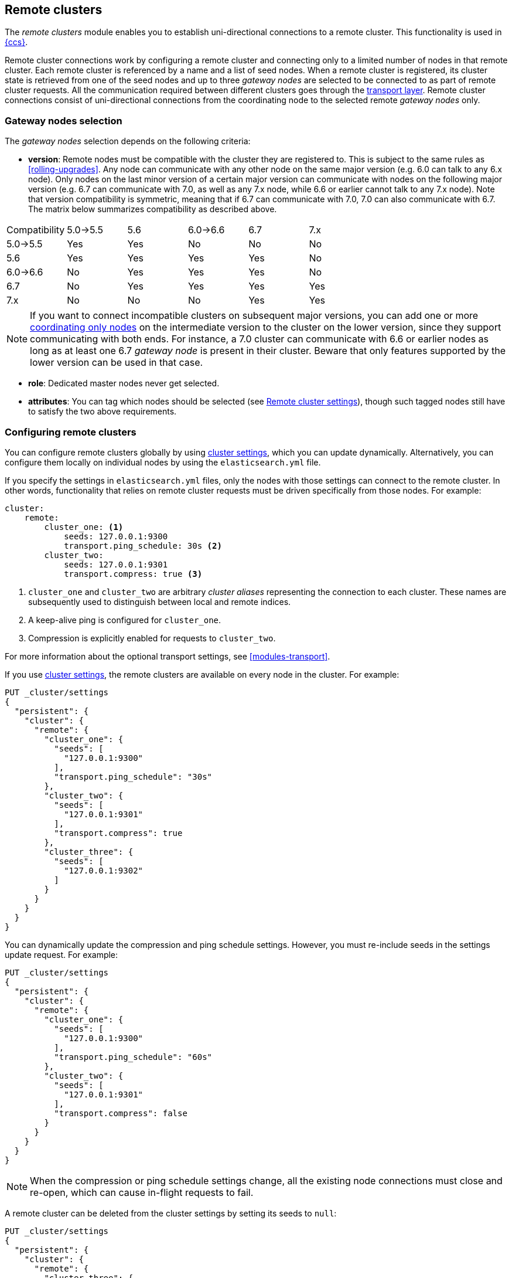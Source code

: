 [[modules-remote-clusters]]
== Remote clusters

ifndef::include-xpack[]
The _remote clusters_ module enables you to establish uni-directional
connections to a remote cluster. This functionality is used in
<<modules-cross-cluster-search,{ccs}>>.
endif::[]
ifdef::include-xpack[]
The _remote clusters_ module enables you to establish uni-directional
connections to a remote cluster. This functionality is used in
{stack-ov}/xpack-ccr.html[{ccr}] and
<<modules-cross-cluster-search,{ccs}>>.
endif::[]

Remote cluster connections work by configuring a remote cluster and connecting
only to a limited number of nodes in that remote cluster. Each remote cluster
is referenced by a name and a list of seed nodes. When a remote cluster is
registered, its cluster state is retrieved from one of the seed nodes and up
to three _gateway nodes_ are selected to be connected to as part of remote
cluster requests. All the communication required between different clusters
goes through the <<modules-transport,transport layer>>. Remote cluster
connections consist of uni-directional connections from the coordinating
node to the selected remote _gateway nodes_ only.

[float]
[[gateway-nodes-selection]]
=== Gateway nodes selection

The _gateway nodes_ selection depends on the following criteria:

- *version*: Remote nodes must be compatible with the cluster they are
registered to. This is subject to the same rules as <<rolling-upgrades>>.
Any node can communicate with any other node on the same major version (e.g.
6.0 can talk to any 6.x node). Only nodes on the last minor version of a
certain major version can communicate with nodes on the following major
version (e.g. 6.7 can communicate with 7.0, as well as any 7.x node, while
 6.6 or earlier cannot talk to any 7.x node). Note that version compatibility
 is symmetric, meaning that if 6.7 can communicate with 7.0, 7.0 can also
 communicate with 6.7. The matrix below summarizes compatibility as described
 above.

[cols="^,^,^,^,^,^"]
|====
| Compatibility | 5.0->5.5 | 5.6 | 6.0->6.6 | 6.7 | 7.x
| 5.0->5.5      |    Yes   | Yes |    No    | No  | No
| 5.6           |    Yes   | Yes |    Yes   | Yes | No
| 6.0->6.6      |    No    | Yes |    Yes   | Yes | No
| 6.7           |    No    | Yes |    Yes   | Yes | Yes
| 7.x           |    No    | No  |    No    | Yes | Yes
|====

NOTE: If you want to connect incompatible clusters on subsequent major
versions, you can add one or
more <<coordinating-only-node,coordinating only nodes>> on the intermediate
version to the cluster on the lower version, since they support communicating with both ends. For instance, a 7.0
cluster can communicate with 6.6 or earlier nodes as long as at least one 6.7
_gateway node_ is present in their cluster. Beware that only features
supported by the lower version can be used in that case.

- *role*: Dedicated master nodes never get selected.
- *attributes*: You can tag which nodes should be selected
(see <<remote-cluster-settings>>), though such tagged nodes still have
to satisfy the two above requirements.

[float]
[[configuring-remote-clusters]]
=== Configuring remote clusters

You can configure remote clusters globally by using
<<cluster-update-settings,cluster settings>>, which you can update dynamically.
Alternatively, you can configure them locally on individual nodes by using the
 `elasticsearch.yml` file.

If you specify the settings in `elasticsearch.yml` files, only the nodes with
those settings can connect to the remote cluster. In other words, functionality
that relies on remote cluster requests must be driven specifically from those
nodes. For example:

[source,yaml]
--------------------------------
cluster:
    remote:
        cluster_one: <1>
            seeds: 127.0.0.1:9300
            transport.ping_schedule: 30s <2>
        cluster_two: 
            seeds: 127.0.0.1:9301
            transport.compress: true <3>

--------------------------------
<1> `cluster_one` and `cluster_two` are arbitrary _cluster aliases_ representing
the connection to each cluster. These names are subsequently used to distinguish
between local and remote indices.
<2> A keep-alive ping is configured for `cluster_one`.
<3> Compression is explicitly enabled for requests to `cluster_two`.

For more information about the optional transport settings, see
<<modules-transport>>. 

If you use <<cluster-update-settings,cluster settings>>, the remote clusters
are available on every node in the cluster. For example:

[source,js]
--------------------------------
PUT _cluster/settings
{
  "persistent": {
    "cluster": {
      "remote": {
        "cluster_one": {
          "seeds": [
            "127.0.0.1:9300"
          ],
          "transport.ping_schedule": "30s"
        },
        "cluster_two": {
          "seeds": [
            "127.0.0.1:9301"
          ],
          "transport.compress": true
        },
        "cluster_three": {
          "seeds": [
            "127.0.0.1:9302"
          ]
        }
      }
    }
  }
}
--------------------------------
// CONSOLE
// TEST[setup:host]
// TEST[s/127.0.0.1:9300/\${transport_host}/]

You can dynamically update the compression and ping schedule settings. However,
you must re-include seeds in the settings update request. For example:

[source,js]
--------------------------------
PUT _cluster/settings
{
  "persistent": {
    "cluster": {
      "remote": {
        "cluster_one": {
          "seeds": [
            "127.0.0.1:9300"
          ],
          "transport.ping_schedule": "60s"
        },
        "cluster_two": {
          "seeds": [
            "127.0.0.1:9301"
          ],
          "transport.compress": false
        }
      }
    }
  }
}
--------------------------------
// CONSOLE
// TEST[continued]

NOTE: When the compression or ping schedule settings change, all the existing
node connections must close and re-open, which can cause in-flight requests to
fail.

A remote cluster can be deleted from the cluster settings by setting its seeds
to `null`:

[source,js]
--------------------------------
PUT _cluster/settings
{
  "persistent": {
    "cluster": {
      "remote": {
        "cluster_three": {
          "seeds": null <1>
        }
      }
    }
  }
}
--------------------------------
// CONSOLE
// TEST[continued]
<1> `cluster_three` would be removed from the cluster settings, leaving
`cluster_one` and `cluster_two` intact.

[float]
[[remote-cluster-settings]]
=== Remote cluster settings

`cluster.remote.connections_per_cluster`::

  The number of gateway nodes to connect to per remote cluster. The default is
  `3`.

`cluster.remote.initial_connect_timeout`::

  The time to wait for remote connections to be established when the node
  starts. The default is `30s`.

`cluster.remote.node.attr`::

  A node attribute to filter out nodes that are eligible as a gateway node in
  the remote cluster. For instance a node can have a node attribute
  `node.attr.gateway: true` such that only nodes with this attribute will be
  connected to if `cluster.remote.node.attr` is set to `gateway`.

`cluster.remote.connect`::

  By default, any node in the cluster can act as a cross-cluster client and
  connect to remote clusters. The `cluster.remote.connect` setting can be set to
  `false` (defaults to `true`) to prevent certain nodes from connecting to
  remote clusters. Remote cluster requests must be sent to a node that is
  allowed to act as a cross-cluster client.

`cluster.remote.${cluster_alias}.skip_unavailable`::

  Per cluster boolean setting that allows to skip specific clusters when no
  nodes belonging to them are available and they are the targetof a remote
  cluster request. Default is `false`, meaning that all clusters are mandatory
  by default, but they can selectively be made optional by setting this setting
  to `true`.

`cluster.remote.${cluster_alias}.transport.ping_schedule`::

  Sets the time interval between regular application-level ping messages that
  are sent to ensure that transport connections to nodes belonging to remote
  clusters are kept alive. If set to `-1`, application-level ping messages to
  this remote cluster are not sent. If unset, application-level ping messages
  are sent according to the global `transport.ping_schedule` setting, which
  defaults to ``-1` meaning that pings are not sent.

`cluster.remote.${cluster_alias}.transport.compress`::

  Per cluster boolean setting that enables you to configure compression for
  requests to a specific remote cluster. This setting impacts only requests
  sent to the remote cluster. If the inbound request is compressed,
  Elasticsearch compresses the response. If unset, the global
  `transport.compress` is used as the fallback setting.

[float]
[[retrieve-remote-clusters-info]]
=== Retrieving remote clusters info

You can use the <<cluster-remote-info, remote cluster info API>> to retrieve
information about the configured remote clusters, as well as the remote nodes
that the node is connected to.
